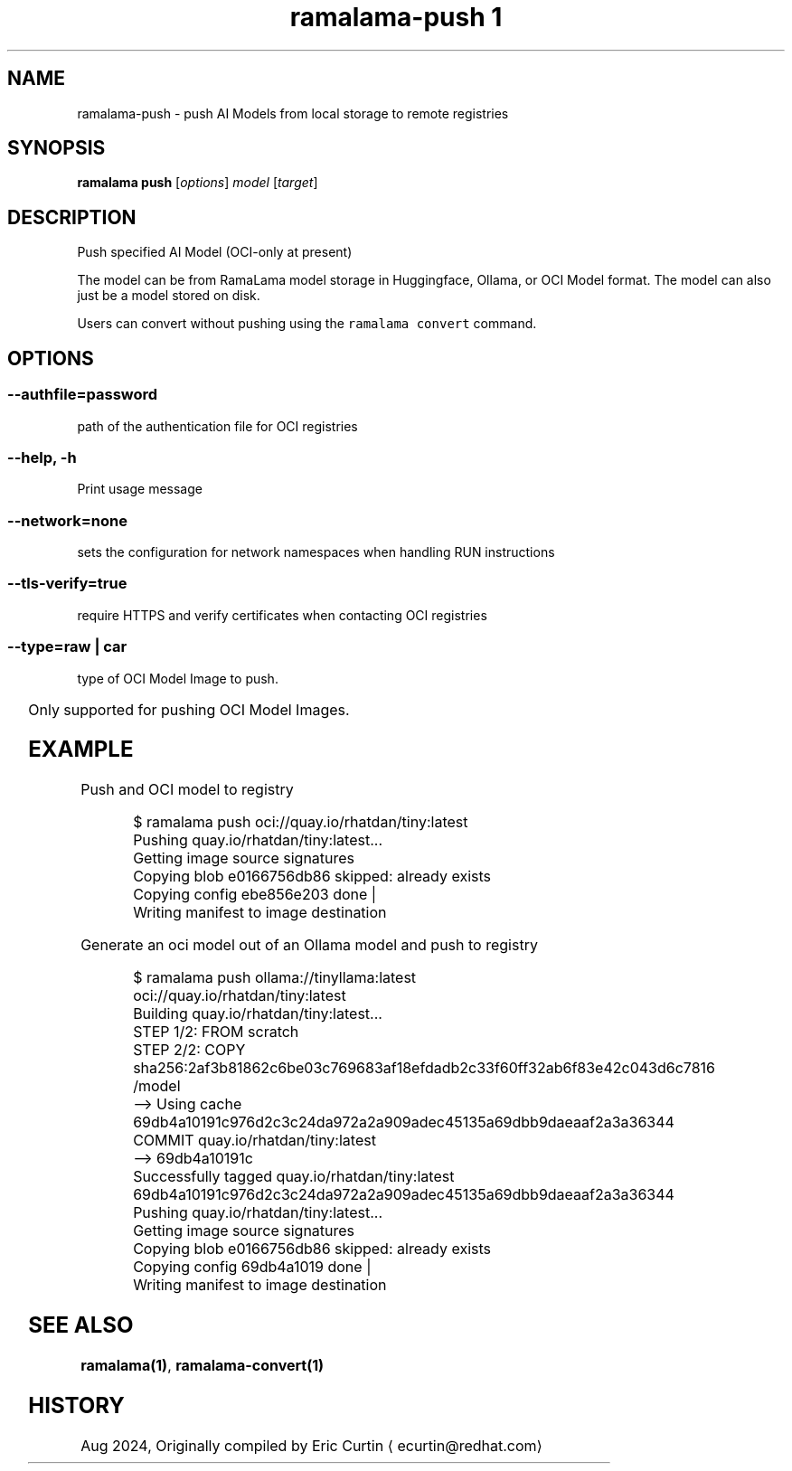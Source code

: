 .TH "ramalama-push 1" 
.nh
.ad l

.SH NAME
.PP
ramalama\-push \- push AI Models from local storage to remote registries

.SH SYNOPSIS
.PP
\fBramalama push\fP [\fIoptions\fP] \fImodel\fP [\fItarget\fP]

.SH DESCRIPTION
.PP
Push specified AI Model (OCI\-only at present)

.PP
The model can be from RamaLama model storage in Huggingface, Ollama, or OCI Model format.
The model can also just be a model stored on disk.

.PP
Users can convert without pushing using the \fB\fCramalama convert\fR command.

.SH OPTIONS
.SS \fB\-\-authfile\fP=\fIpassword\fP
.PP
path of the authentication file for OCI registries

.SS \fB\-\-help\fP, \fB\-h\fP
.PP
Print usage message

.SS \fB\-\-network\fP=\fInone\fP
.PP
sets the configuration for network namespaces when handling RUN instructions

.SS \fB\-\-tls\-verify\fP=\fItrue\fP
.PP
require HTTPS and verify certificates when contacting OCI registries

.SS \fB\-\-type\fP=\fIraw\fP | \fIcar\fP
.PP
type of OCI Model Image to push.

.TS
allbox;
l l 
l l .
\fB\fCType\fR	\fB\fCDescription\fR
car	T{
Includes base image with the model stored in a /models subdir
T}
raw	T{
Only the model and a link file model.file to it stored at /
T}
.TE

.PP
Only supported for pushing OCI Model Images.

.SH EXAMPLE
.PP
Push and OCI model to registry

.PP
.RS

.nf
$ ramalama push oci://quay.io/rhatdan/tiny:latest
Pushing quay.io/rhatdan/tiny:latest...
Getting image source signatures
Copying blob e0166756db86 skipped: already exists
Copying config ebe856e203 done   |
Writing manifest to image destination

.fi
.RE

.PP
Generate an oci model out of an Ollama model and push to registry

.PP
.RS

.nf
$ ramalama push ollama://tinyllama:latest oci://quay.io/rhatdan/tiny:latest
Building quay.io/rhatdan/tiny:latest...
STEP 1/2: FROM scratch
STEP 2/2: COPY sha256:2af3b81862c6be03c769683af18efdadb2c33f60ff32ab6f83e42c043d6c7816 /model
\-\-> Using cache 69db4a10191c976d2c3c24da972a2a909adec45135a69dbb9daeaaf2a3a36344
COMMIT quay.io/rhatdan/tiny:latest
\-\-> 69db4a10191c
Successfully tagged quay.io/rhatdan/tiny:latest
69db4a10191c976d2c3c24da972a2a909adec45135a69dbb9daeaaf2a3a36344
Pushing quay.io/rhatdan/tiny:latest...
Getting image source signatures
Copying blob e0166756db86 skipped: already exists
Copying config 69db4a1019 done   |
Writing manifest to image destination

.fi
.RE

.SH SEE ALSO
.PP
\fBramalama(1)\fP, \fBramalama\-convert(1)\fP

.SH HISTORY
.PP
Aug 2024, Originally compiled by Eric Curtin 
\[la]ecurtin@redhat.com\[ra]
